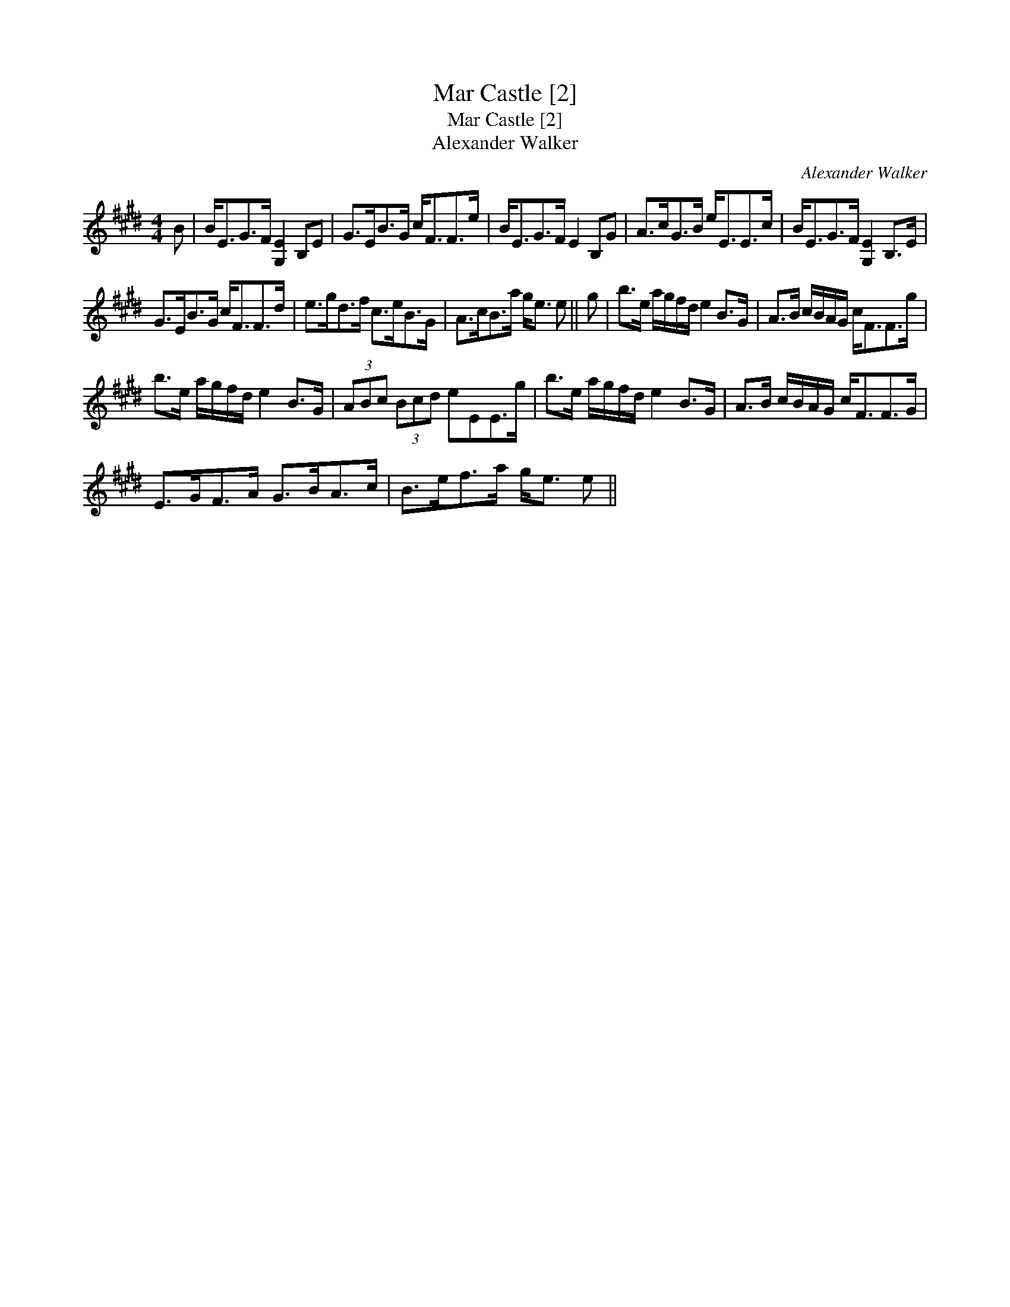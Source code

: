 X:1
T:Mar Castle [2]
T:Mar Castle [2]
T:Alexander Walker
C:Alexander Walker
L:1/8
M:4/4
K:E
V:1 treble 
V:1
 B | B<EG>F [G,E]2 B,E | G>EB>G c<FF>e | B<EG>F E2 B,G | A>cG>B e<EE>c | B<EG>F [G,E]2 B,>E | %6
 G>EB>G c<FF>d | e>gd>f c>eB>G | A>cB>a g<e e || g | b>e a/g/f/d/ e2 B>G | A>B c/B/A/G/ c<FF>g | %12
 b>e a/g/f/d/ e2 B>G | (3ABc (3Bcd eEE>g | b>e a/g/f/d/ e2 B>G | A>B c/B/A/G/ c<FF>G | %16
 E>GF>A G>BA>c | B>ef>a g<e e || %18

